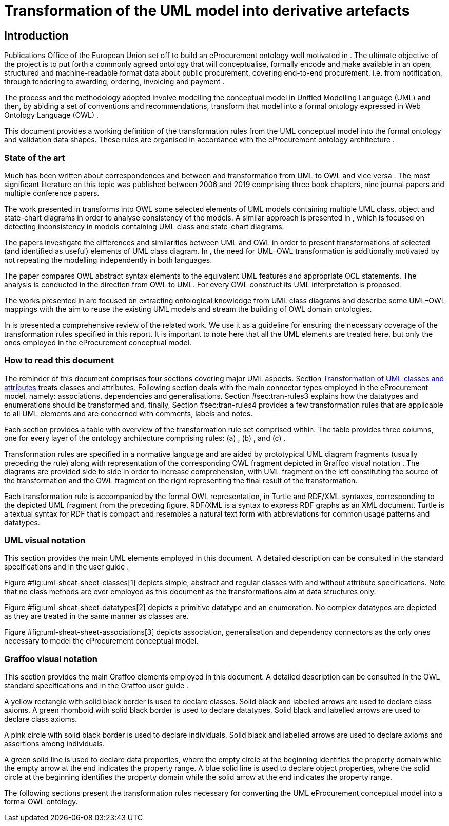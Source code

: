 = Transformation of the UML model into derivative artefacts

[[sec:introduction]]
== Introduction

Publications Office of the European Union set off to build an eProcurement ontology well motivated in . The ultimate objective of the project is to put forth a commonly agreed ontology that will conceptualise, formally encode and make available in an open, structured and machine-readable format data about public procurement, covering end-to-end procurement, i.e. from notification, through tendering to awarding, ordering, invoicing and payment .

The process and the methodology adopted involve modelling the conceptual model in Unified Modelling Language (UML) and then, by abiding a set of conventions and recommendations, transform that model into a formal ontology expressed in Web Ontology Language (OWL) .

This document provides a working definition of the transformation rules from the UML conceptual model into the formal ontology and validation data shapes. These rules are organised in accordance with the eProcurement ontology architecture .

=== State of the art

Much has been written about correspondences and between and transformation from UML to OWL and vice versa . The most significant literature on this topic was published between 2006 and 2019 comprising three book chapters, nine journal papers and multiple conference papers.

The work presented in transforms into OWL some selected elements of UML models containing multiple UML class, object and state-chart diagrams in order to analyse consistency of the models. A similar approach is presented in , which is focused on detecting inconsistency in models containing UML class and state-chart diagrams.

The papers investigate the differences and similarities between UML and OWL in order to present transformations of selected (and identified as useful) elements of UML class diagram. In , the need for UML–OWL transformation is additionally motivated by not repeating the modelling independently in both languages.

The paper compares OWL abstract syntax elements to the equivalent UML features and appropriate OCL statements. The analysis is conducted in the direction from OWL to UML. For every OWL construct its UML interpretation is proposed.

The works presented in are focused on extracting ontological knowledge from UML class diagrams and describe some UML–OWL mappings with the aim to reuse the existing UML models and stream the building of OWL domain ontologies.

In is presented a comprehensive review of the related work. We use it as a guideline for ensuring the necessary coverage of the transformation rules specified in this report. It is important to note here that all the UML elements are treated here, but only the ones employed in the eProcurement conceptual model.

=== How to read this document

The reminder of this document comprises four sections covering major UML aspects. Section xref:transformation/transf-rules1.adoc#sec:tran-rules[Transformation of UML classes and attributes] treats classes and attributes. Following section deals with the main connector types employed in the eProcurement model, namely: associations, dependencies and generalisations. Section #sec:tran-rules3[[sec:tran-rules3]] explains how the datatypes and enumerations should be transformed and, finally, Section #sec:tran-rules4[[sec:tran-rules4]] provides a few transformation rules that are applicable to all UML elements and are concerned with comments, labels and notes.

Each section provides a table with overview of the transformation rule set comprised within. The table provides three columns, one for every layer of the ontology architecture comprising rules: (a) , (b) , and (c) .

Transformation rules are specified in a normative language and are aided by prototypical UML diagram fragments (usually preceding the rule) along with representation of the corresponding OWL fragment depicted in Graffoo visual notation . The diagrams are provided side to side in order to increase comprehension, with UML fragment on the left constituting the source of the transformation and the OWL fragment on the right representing the final result of the transformation.

Each transformation rule is accompanied by the formal OWL representation, in Turtle and RDF/XML syntaxes, corresponding to the depicted UML fragment from the preceding figure. RDF/XML is a syntax to express RDF graphs as an XML document. Turtle is a textual syntax for RDF that is compact and resembles a natural text form with abbreviations for common usage patterns and datatypes.

=== UML visual notation

This section provides the main UML elements employed in this document. A detailed description can be consulted in the standard specifications and in the user guide .

Figure #fig:uml-sheat-sheet-classes[1] depicts simple, abstract and regular classes with and without attribute specifications. Note that no class methods are ever employed as this document as the transformations aim at data structures only.

Figure #fig:uml-sheat-sheet-datatypes[2] depicts a primitive datatype and an enumeration. No complex datatypes are depicted as they are treated in the same manner as classes are.

Figure #fig:uml-sheat-sheet-associations[3] depicts association, generalisation and dependency connectors as the only ones necessary to model the eProcurement conceptual model.

=== Graffoo visual notation

This section provides the main Graffoo elements employed in this document. A detailed description can be consulted in the OWL standard specifications and in the Graffoo user guide .

A yellow rectangle with solid black border is used to declare classes. Solid black and labelled arrows are used to declare class axioms. A green rhomboid with solid black border is used to declare datatypes. Solid black and labelled arrows are used to declare class axioms.

A pink circle with solid black border is used to declare individuals. Solid black and labelled arrows are used to declare axioms and assertions among individuals.

A green solid line is used to declare data properties, where the empty circle at the beginning identifies the property domain while the empty arrow at the end indicates the property range. A blue solid line is used to declare object properties, where the solid circle at the beginning identifies the property domain while the solid arrow at the end indicates the property range.

The following sections present the transformation rules necessary for converting the UML eProcurement conceptual model into a formal OWL ontology.